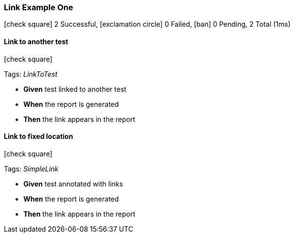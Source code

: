 === Link Example One

icon:check-square[role=green] 2 Successful, icon:exclamation-circle[role=red] 0 Failed, icon:ban[role=silver] 0 Pending, 2 Total (1ms)

// tag::scenario-successful[]

==== Link to another test

icon:check-square[role=green]

Tags: _LinkToTest_

[unstyled.jg-step-list]
* [.jg-intro-word]*Given* test linked to another test

* [.jg-intro-word]*When* the report is generated

* [.jg-intro-word]*Then* the link appears in the report

// end::scenario-successful[]

// tag::scenario-successful[]

==== Link to fixed location

icon:check-square[role=green]

Tags: _SimpleLink_

[unstyled.jg-step-list]
* [.jg-intro-word]*Given* test annotated with links

* [.jg-intro-word]*When* the report is generated

* [.jg-intro-word]*Then* the link appears in the report

// end::scenario-successful[]

